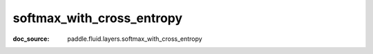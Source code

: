 .. _api_nn_softmax_with_cross_entropy:

softmax_with_cross_entropy
-------------------------------
:doc_source: paddle.fluid.layers.softmax_with_cross_entropy


